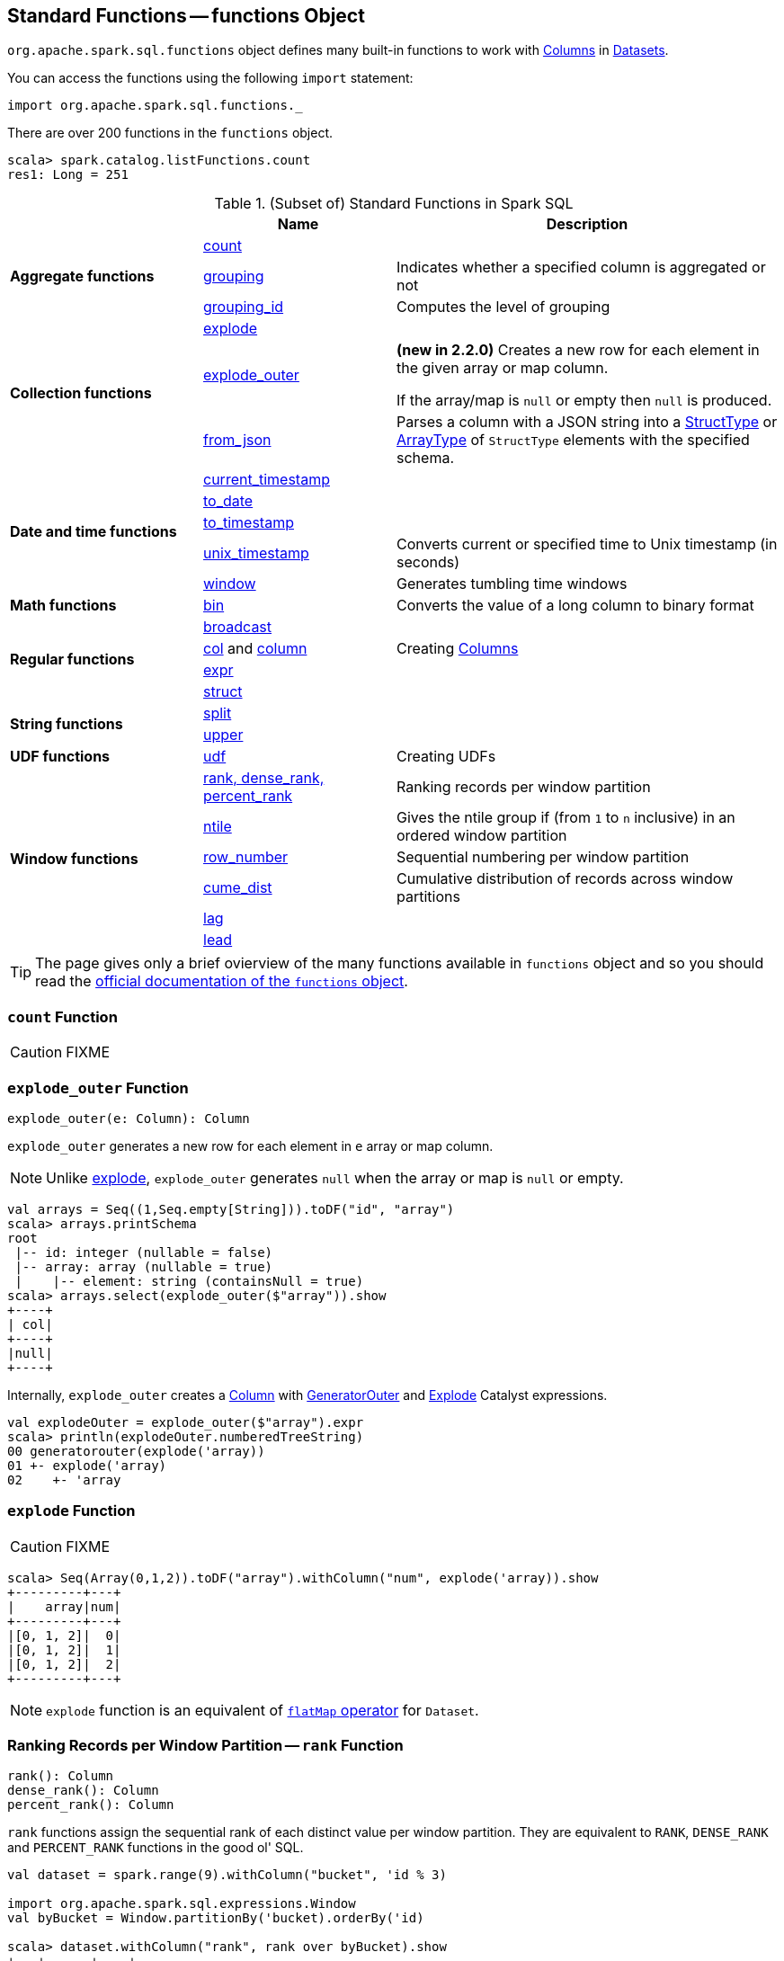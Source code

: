 == [[functions]] Standard Functions -- functions Object

`org.apache.spark.sql.functions` object defines many built-in functions to work with link:spark-sql-Column.adoc[Columns] in link:spark-sql-Dataset.adoc[Datasets].

You can access the functions using the following `import` statement:

[source, scala]
----
import org.apache.spark.sql.functions._
----

There are over 200 functions in the `functions` object.

```
scala> spark.catalog.listFunctions.count
res1: Long = 251
```

[[standard-functions]]
.(Subset of) Standard Functions in Spark SQL
[align="center",cols="1,1,2",width="100%",options="header"]
|===
|
|Name
|Description

.3+^.^| [[aggregate-functions]] *Aggregate functions*

| <<count, count>>
|

| <<grouping, grouping>>
| Indicates whether a specified column is aggregated or not

| <<grouping_id, grouping_id>>
| Computes the level of grouping

.3+^.^| *Collection functions*

| <<explode, explode>>
|

| <<explode_outer, explode_outer>>
| *(new in 2.2.0)* Creates a new row for each element in the given array or map column.

If the array/map is `null` or empty then `null` is produced.

| <<from_json, from_json>>
| Parses a column with a JSON string into a link:spark-sql-StructType.adoc[StructType] or link:spark-sql-DataType.adoc#ArrayType[ArrayType] of `StructType` elements with the specified schema.

.5+^.^| *Date and time functions*
| link:spark-sql-functions-datetime.adoc#current_timestamp[current_timestamp]
|

| link:spark-sql-functions-datetime.adoc#to_date[to_date]
|

| link:spark-sql-functions-datetime.adoc#to_timestamp[to_timestamp]
|

| link:spark-sql-functions-datetime.adoc#unix_timestamp[unix_timestamp]
| Converts current or specified time to Unix timestamp (in seconds)

| link:spark-sql-functions-datetime.adoc#window[window]
| Generates tumbling time windows

1+^.^| *Math functions*
| <<bin, bin>>
| Converts the value of a long column to binary format

.4+^.^| *Regular functions*

| <<broadcast, broadcast>>
|

| <<creating-columns, col>> and <<creating-columns, column>>
| Creating link:spark-sql-Column.adoc[Columns]

| <<expr, expr>>
|

| <<struct, struct>>
|

.2+^.^| *String functions*
| <<split, split>>
|

| <<upper, upper>>
|

1+^.^| *UDF functions*
| <<udf, udf>>
| Creating UDFs

.6+^.^|*Window functions*
|<<rank, rank, dense_rank, percent_rank>>
| Ranking records per window partition

| <<ntile, ntile>>
| Gives the ntile group if (from `1` to `n` inclusive) in an ordered window partition

|<<row_number, row_number>>
| Sequential numbering per window partition

|<<cume_dist, cume_dist>>
| Cumulative distribution of records across window partitions

|<<lag, lag>>
|

|<<lead, lead>>
|
|===

TIP: The page gives only a brief ovierview of the many functions available in `functions` object and so you should read the http://spark.apache.org/docs/latest/api/scala/index.html#org.apache.spark.sql.functions$[official documentation of the `functions` object].

=== [[count]] `count` Function

CAUTION: FIXME

=== [[explode_outer]] `explode_outer` Function

[source, scala]
----
explode_outer(e: Column): Column
----

`explode_outer` generates a new row for each element in `e` array or map column.

NOTE: Unlike <<explode, explode>>, `explode_outer` generates `null` when the array or map is `null` or empty.

[source, scala]
----
val arrays = Seq((1,Seq.empty[String])).toDF("id", "array")
scala> arrays.printSchema
root
 |-- id: integer (nullable = false)
 |-- array: array (nullable = true)
 |    |-- element: string (containsNull = true)
scala> arrays.select(explode_outer($"array")).show
+----+
| col|
+----+
|null|
+----+
----

Internally, `explode_outer` creates a link:spark-sql-Column.adoc[Column] with link:spark-sql-Expression-Generator.adoc#GeneratorOuter[GeneratorOuter] and link:spark-sql-Expression-Generator.adoc#Explode[Explode] Catalyst expressions.

[source, scala]
----
val explodeOuter = explode_outer($"array").expr
scala> println(explodeOuter.numberedTreeString)
00 generatorouter(explode('array))
01 +- explode('array)
02    +- 'array
----

=== [[explode]] `explode` Function

CAUTION: FIXME

[source, scala]
----
scala> Seq(Array(0,1,2)).toDF("array").withColumn("num", explode('array)).show
+---------+---+
|    array|num|
+---------+---+
|[0, 1, 2]|  0|
|[0, 1, 2]|  1|
|[0, 1, 2]|  2|
+---------+---+
----

NOTE: `explode` function is an equivalent of link:spark-sql-dataset-operators.adoc#flatMap[`flatMap` operator] for `Dataset`.

=== [[rank]][[dense_rank]][[percent_rank]] Ranking Records per Window Partition -- `rank` Function

[source, scala]
----
rank(): Column
dense_rank(): Column
percent_rank(): Column
----

`rank` functions assign the sequential rank of each distinct value per window partition. They are equivalent to `RANK`, `DENSE_RANK` and `PERCENT_RANK` functions in the good ol' SQL.

[source, scala]
----
val dataset = spark.range(9).withColumn("bucket", 'id % 3)

import org.apache.spark.sql.expressions.Window
val byBucket = Window.partitionBy('bucket).orderBy('id)

scala> dataset.withColumn("rank", rank over byBucket).show
+---+------+----+
| id|bucket|rank|
+---+------+----+
|  0|     0|   1|
|  3|     0|   2|
|  6|     0|   3|
|  1|     1|   1|
|  4|     1|   2|
|  7|     1|   3|
|  2|     2|   1|
|  5|     2|   2|
|  8|     2|   3|
+---+------+----+

scala> dataset.withColumn("percent_rank", percent_rank over byBucket).show
+---+------+------------+
| id|bucket|percent_rank|
+---+------+------------+
|  0|     0|         0.0|
|  3|     0|         0.5|
|  6|     0|         1.0|
|  1|     1|         0.0|
|  4|     1|         0.5|
|  7|     1|         1.0|
|  2|     2|         0.0|
|  5|     2|         0.5|
|  8|     2|         1.0|
+---+------+------------+
----

`rank` function assigns the same rank for duplicate rows with a gap in the sequence (similarly to Olympic medal places). `dense_rank` is like `rank` for duplicate rows but compacts the ranks and removes the gaps.

[source, scala]
----
// rank function with duplicates
// Note the missing/sparse ranks, i.e. 2 and 4
scala> dataset.union(dataset).withColumn("rank", rank over byBucket).show
+---+------+----+
| id|bucket|rank|
+---+------+----+
|  0|     0|   1|
|  0|     0|   1|
|  3|     0|   3|
|  3|     0|   3|
|  6|     0|   5|
|  6|     0|   5|
|  1|     1|   1|
|  1|     1|   1|
|  4|     1|   3|
|  4|     1|   3|
|  7|     1|   5|
|  7|     1|   5|
|  2|     2|   1|
|  2|     2|   1|
|  5|     2|   3|
|  5|     2|   3|
|  8|     2|   5|
|  8|     2|   5|
+---+------+----+

// dense_rank function with duplicates
// Note that the missing ranks are now filled in
scala> dataset.union(dataset).withColumn("dense_rank", dense_rank over byBucket).show
+---+------+----------+
| id|bucket|dense_rank|
+---+------+----------+
|  0|     0|         1|
|  0|     0|         1|
|  3|     0|         2|
|  3|     0|         2|
|  6|     0|         3|
|  6|     0|         3|
|  1|     1|         1|
|  1|     1|         1|
|  4|     1|         2|
|  4|     1|         2|
|  7|     1|         3|
|  7|     1|         3|
|  2|     2|         1|
|  2|     2|         1|
|  5|     2|         2|
|  5|     2|         2|
|  8|     2|         3|
|  8|     2|         3|
+---+------+----------+

// percent_rank function with duplicates
scala> dataset.union(dataset).withColumn("percent_rank", percent_rank over byBucket).show
+---+------+------------+
| id|bucket|percent_rank|
+---+------+------------+
|  0|     0|         0.0|
|  0|     0|         0.0|
|  3|     0|         0.4|
|  3|     0|         0.4|
|  6|     0|         0.8|
|  6|     0|         0.8|
|  1|     1|         0.0|
|  1|     1|         0.0|
|  4|     1|         0.4|
|  4|     1|         0.4|
|  7|     1|         0.8|
|  7|     1|         0.8|
|  2|     2|         0.0|
|  2|     2|         0.0|
|  5|     2|         0.4|
|  5|     2|         0.4|
|  8|     2|         0.8|
|  8|     2|         0.8|
+---+------+------------+
----

=== [[cume_dist]] Cumulative Distribution of Records Across Window Partitions -- `cume_dist` Function

[source, scala]
----
cume_dist(): Column
----

`cume_dist` computes the cumulative distribution of the records in window partitions. This is equivalent to SQL's `CUME_DIST` function.

[source, scala]
----
val buckets = spark.range(9).withColumn("bucket", 'id % 3)
// Make duplicates
val dataset = buckets.union(buckets)

import org.apache.spark.sql.expressions.Window
val windowSpec = Window.partitionBy('bucket).orderBy('id)
scala> dataset.withColumn("cume_dist", cume_dist over windowSpec).show
+---+------+------------------+
| id|bucket|         cume_dist|
+---+------+------------------+
|  0|     0|0.3333333333333333|
|  3|     0|0.6666666666666666|
|  6|     0|               1.0|
|  1|     1|0.3333333333333333|
|  4|     1|0.6666666666666666|
|  7|     1|               1.0|
|  2|     2|0.3333333333333333|
|  5|     2|0.6666666666666666|
|  8|     2|               1.0|
+---+------+------------------+
----

=== [[lag]] `lag` Function

[source, scala]
----
lag(e: Column, offset: Int): Column
lag(columnName: String, offset: Int): Column
lag(columnName: String, offset: Int, defaultValue: Any): Column
lag(e: Column, offset: Int, defaultValue: Any): Column
----

`lag` returns the value in `e` / `columnName` column that is `offset` records before the current record. `lag` returns `null` value if the number of records in a window partition is less than `offset` or `defaultValue`.

[source, scala]
----
val buckets = spark.range(9).withColumn("bucket", 'id % 3)
// Make duplicates
val dataset = buckets.union(buckets)

import org.apache.spark.sql.expressions.Window
val windowSpec = Window.partitionBy('bucket).orderBy('id)
scala> dataset.withColumn("lag", lag('id, 1) over windowSpec).show
+---+------+----+
| id|bucket| lag|
+---+------+----+
|  0|     0|null|
|  3|     0|   0|
|  6|     0|   3|
|  1|     1|null|
|  4|     1|   1|
|  7|     1|   4|
|  2|     2|null|
|  5|     2|   2|
|  8|     2|   5|
+---+------+----+

scala> dataset.withColumn("lag", lag('id, 2, "<default_value>") over windowSpec).show
+---+------+----+
| id|bucket| lag|
+---+------+----+
|  0|     0|null|
|  3|     0|null|
|  6|     0|   0|
|  1|     1|null|
|  4|     1|null|
|  7|     1|   1|
|  2|     2|null|
|  5|     2|null|
|  8|     2|   2|
+---+------+----+
----

CAUTION: FIXME It looks like `lag` with a default value has a bug -- the default value's not used at all.

=== [[lead]] `lead` Function

[source, scala]
----
lead(columnName: String, offset: Int): Column
lead(e: Column, offset: Int): Column
lead(columnName: String, offset: Int, defaultValue: Any): Column
lead(e: Column, offset: Int, defaultValue: Any): Column
----

`lead` returns the value that is `offset` records after the current records, and `defaultValue` if there is less than `offset` records after the current record. `lag` returns `null` value if the number of records in a window partition is less than `offset` or `defaultValue`.

[source, scala]
----
val buckets = spark.range(9).withColumn("bucket", 'id % 3)
// Make duplicates
val dataset = buckets.union(buckets)

import org.apache.spark.sql.expressions.Window
val windowSpec = Window.partitionBy('bucket).orderBy('id)
scala> dataset.withColumn("lead", lead('id, 1) over windowSpec).show
+---+------+----+
| id|bucket|lead|
+---+------+----+
|  0|     0|   0|
|  0|     0|   3|
|  3|     0|   3|
|  3|     0|   6|
|  6|     0|   6|
|  6|     0|null|
|  1|     1|   1|
|  1|     1|   4|
|  4|     1|   4|
|  4|     1|   7|
|  7|     1|   7|
|  7|     1|null|
|  2|     2|   2|
|  2|     2|   5|
|  5|     2|   5|
|  5|     2|   8|
|  8|     2|   8|
|  8|     2|null|
+---+------+----+

scala> dataset.withColumn("lead", lead('id, 2, "<default_value>") over windowSpec).show
+---+------+----+
| id|bucket|lead|
+---+------+----+
|  0|     0|   3|
|  0|     0|   3|
|  3|     0|   6|
|  3|     0|   6|
|  6|     0|null|
|  6|     0|null|
|  1|     1|   4|
|  1|     1|   4|
|  4|     1|   7|
|  4|     1|   7|
|  7|     1|null|
|  7|     1|null|
|  2|     2|   5|
|  2|     2|   5|
|  5|     2|   8|
|  5|     2|   8|
|  8|     2|null|
|  8|     2|null|
+---+------+----+
----

CAUTION: FIXME It looks like `lead` with a default value has a bug -- the default value's not used at all.

=== [[row_number]] Sequential numbering per window partition -- `row_number` Function

[source, scala]
----
row_number(): Column
----

`row_number` returns a sequential number starting at `1` within a window partition.

[source, scala]
----
val buckets = spark.range(9).withColumn("bucket", 'id % 3)
// Make duplicates
val dataset = buckets.union(buckets)

import org.apache.spark.sql.expressions.Window
val windowSpec = Window.partitionBy('bucket).orderBy('id)
scala> dataset.withColumn("row_number", row_number() over windowSpec).show
+---+------+----------+
| id|bucket|row_number|
+---+------+----------+
|  0|     0|         1|
|  0|     0|         2|
|  3|     0|         3|
|  3|     0|         4|
|  6|     0|         5|
|  6|     0|         6|
|  1|     1|         1|
|  1|     1|         2|
|  4|     1|         3|
|  4|     1|         4|
|  7|     1|         5|
|  7|     1|         6|
|  2|     2|         1|
|  2|     2|         2|
|  5|     2|         3|
|  5|     2|         4|
|  8|     2|         5|
|  8|     2|         6|
+---+------+----------+
----

=== [[ntile]] `ntile` Function

[source, scala]
----
ntile(n: Int): Column
----

`ntile` computes the ntile group id (from `1` to `n` inclusive) in an ordered window partition.

[source, scala]
----
val dataset = spark.range(7).select('*, 'id % 3 as "bucket")

import org.apache.spark.sql.expressions.Window
val byBuckets = Window.partitionBy('bucket).orderBy('id)
scala> dataset.select('*, ntile(3) over byBuckets as "ntile").show
+---+------+-----+
| id|bucket|ntile|
+---+------+-----+
|  0|     0|    1|
|  3|     0|    2|
|  6|     0|    3|
|  1|     1|    1|
|  4|     1|    2|
|  2|     2|    1|
|  5|     2|    2|
+---+------+-----+
----

CAUTION: FIXME How is `ntile` different from `rank`? What about performance?

=== [[creating-columns]][[col]][[column]] Creating Columns -- `col` and `column` Functions

[source, scala]
----
col(colName: String): Column
column(colName: String): Column
----

`col` and `column` methods create a link:spark-sql-Column.adoc[Column] that you can later use to reference a column in a dataset.

[source, scala]
----
import org.apache.spark.sql.functions._

scala> val nameCol = col("name")
nameCol: org.apache.spark.sql.Column = name

scala> val cityCol = column("city")
cityCol: org.apache.spark.sql.Column = city
----

=== [[udf]] Defining UDFs -- `udf` Function

[source, scala]
----
udf(f: FunctionN[...]): UserDefinedFunction
----

The `udf` family of functions allows you to create link:spark-sql-udfs.adoc[user-defined functions (UDFs)] based on a user-defined function in Scala. It accepts `f` function of 0 to 10 arguments and the input and output types are automatically inferred (given the types of the respective input and output types of the function `f`).

[source, scala]
----
import org.apache.spark.sql.functions._
val _length: String => Int = _.length
val _lengthUDF = udf(_length)

// define a dataframe
val df = sc.parallelize(0 to 3).toDF("num")

// apply the user-defined function to "num" column
scala> df.withColumn("len", _lengthUDF($"num")).show
+---+---+
|num|len|
+---+---+
|  0|  1|
|  1|  1|
|  2|  1|
|  3|  1|
+---+---+
----

Since Spark 2.0.0, there is another variant of `udf` function:

[source, scala]
----
udf(f: AnyRef, dataType: DataType): UserDefinedFunction
----

`udf(f: AnyRef, dataType: DataType)` allows you to use a Scala closure for the function argument (as `f`) and explicitly declaring the output data type (as `dataType`).

[source, scala]
----
// given the dataframe above

import org.apache.spark.sql.types.IntegerType
val byTwo = udf((n: Int) => n * 2, IntegerType)

scala> df.withColumn("len", byTwo($"num")).show
+---+---+
|num|len|
+---+---+
|  0|  0|
|  1|  2|
|  2|  4|
|  3|  6|
+---+---+
----

=== [[split]] `split` Function

[source, scala]
----
split(str: Column, pattern: String): Column
----

`split` function splits `str` column using `pattern`. It returns a new `Column`.

NOTE: `split` UDF uses https://docs.oracle.com/javase/8/docs/api/java/lang/String.html#split-java.lang.String-int-[java.lang.String.split(String regex, int limit)] method.

[source, scala]
----
val df = Seq((0, "hello|world"), (1, "witaj|swiecie")).toDF("num", "input")
val withSplit = df.withColumn("split", split($"input", "[|]"))

scala> withSplit.show
+---+-------------+----------------+
|num|        input|           split|
+---+-------------+----------------+
|  0|  hello|world|  [hello, world]|
|  1|witaj|swiecie|[witaj, swiecie]|
+---+-------------+----------------+
----

NOTE: `.$|()[{^?*+\` are RegEx's meta characters and are considered special.

=== [[upper]] `upper` Function

[source, scala]
----
upper(e: Column): Column
----

`upper` function converts a string column into one with all letter upper. It returns a new `Column`.

NOTE: The following example uses two functions that accept a `Column` and return another to showcase how to chain them.

[source, scala]
----
val df = Seq((0,1,"hello"), (2,3,"world"), (2,4, "ala")).toDF("id", "val", "name")
val withUpperReversed = df.withColumn("upper", reverse(upper($"name")))

scala> withUpperReversed.show
+---+---+-----+-----+
| id|val| name|upper|
+---+---+-----+-----+
|  0|  1|hello|OLLEH|
|  2|  3|world|DLROW|
|  2|  4|  ala|  ALA|
+---+---+-----+-----+
----

=== [[struct]] `struct` Functions

[source, scala]
----
struct(cols: Column*): Column
struct(colName: String, colNames: String*): Column
----

`struct` family of functions allows you to create a new struct column based on a collection of `Column` or their names.

NOTE: The difference between `struct` and another similar `array` function is that the types of the columns can be different (in `struct`).

[source, scala]
----
scala> df.withColumn("struct", struct($"name", $"val")).show
+---+---+-----+---------+
| id|val| name|   struct|
+---+---+-----+---------+
|  0|  1|hello|[hello,1]|
|  2|  3|world|[world,3]|
|  2|  4|  ala|  [ala,4]|
+---+---+-----+---------+
----

=== [[broadcast]] `broadcast` Function

[source, scala]
----
broadcast[T](df: Dataset[T]): Dataset[T]
----

`broadcast` function marks the input link:spark-sql-Dataset.adoc[Dataset] small enough to be used in broadcast `join`.

TIP: Read up on link:spark-sql-joins-broadcast.adoc[Broadcast Joins (aka Map-Side Joins)].

[source, scala]
----
val left = Seq((0, "aa"), (0, "bb")).toDF("id", "token").as[(Int, String)]
val right = Seq(("aa", 0.99), ("bb", 0.57)).toDF("token", "prob").as[(String, Double)]

scala> left.join(broadcast(right), "token").explain(extended = true)
== Parsed Logical Plan ==
'Join UsingJoin(Inner,List(token))
:- Project [_1#123 AS id#126, _2#124 AS token#127]
:  +- LocalRelation [_1#123, _2#124]
+- BroadcastHint
   +- Project [_1#136 AS token#139, _2#137 AS prob#140]
      +- LocalRelation [_1#136, _2#137]

== Analyzed Logical Plan ==
token: string, id: int, prob: double
Project [token#127, id#126, prob#140]
+- Join Inner, (token#127 = token#139)
   :- Project [_1#123 AS id#126, _2#124 AS token#127]
   :  +- LocalRelation [_1#123, _2#124]
   +- BroadcastHint
      +- Project [_1#136 AS token#139, _2#137 AS prob#140]
         +- LocalRelation [_1#136, _2#137]

== Optimized Logical Plan ==
Project [token#127, id#126, prob#140]
+- Join Inner, (token#127 = token#139)
   :- Project [_1#123 AS id#126, _2#124 AS token#127]
   :  +- Filter isnotnull(_2#124)
   :     +- LocalRelation [_1#123, _2#124]
   +- BroadcastHint
      +- Project [_1#136 AS token#139, _2#137 AS prob#140]
         +- Filter isnotnull(_1#136)
            +- LocalRelation [_1#136, _2#137]

== Physical Plan ==
*Project [token#127, id#126, prob#140]
+- *BroadcastHashJoin [token#127], [token#139], Inner, BuildRight
   :- *Project [_1#123 AS id#126, _2#124 AS token#127]
   :  +- *Filter isnotnull(_2#124)
   :     +- LocalTableScan [_1#123, _2#124]
   +- BroadcastExchange HashedRelationBroadcastMode(List(input[0, string, true]))
      +- *Project [_1#136 AS token#139, _2#137 AS prob#140]
         +- *Filter isnotnull(_1#136)
            +- LocalTableScan [_1#136, _2#137]
----

=== [[expr]] `expr` Function

[source, scala]
----
expr(expr: String): Column
----

`expr` function parses the input `expr` SQL string to a `Column` it represents.

[source, scala]
----
val ds = Seq((0, "hello"), (1, "world"))
  .toDF("id", "token")
  .as[(Long, String)]

scala> ds.show
+---+-----+
| id|token|
+---+-----+
|  0|hello|
|  1|world|
+---+-----+

val filterExpr = expr("token = 'hello'")

scala> ds.filter(filterExpr).show
+---+-----+
| id|token|
+---+-----+
|  0|hello|
+---+-----+
----

Internally, `expr` uses the active session's link:spark-sql-SessionState.adoc[sqlParser] or creates a new  link:spark-sql-SparkSqlParser.adoc[SparkSqlParser] to call link:spark-sql-ParserInterface.adoc#parseExpression[parseExpression] method.

=== [[grouping]] `grouping` Aggregate Function

[source, scala]
----
grouping(e: Column): Column
grouping(columnName: String): Column  // <1>
----
<1> Calls the first `grouping` with `columnName` as a `Column`

`grouping` is an aggregate function that indicates whether a specified column is aggregated or not and:

* returns `1` if the column is in a subtotal and is `NULL`
* returns `0` if the underlying value is `NULL` or any other value

NOTE: `grouping` can only be used with link:spark-sql-multi-dimensional-aggregation.adoc#cube[cube], link:spark-sql-multi-dimensional-aggregation.adoc#rollup[rollup] or `GROUPING SETS` multi-dimensional aggregate operators (and is verified when link:spark-sql-Analyzer-CheckAnalysis.adoc#Grouping[`Analyzer` does check analysis]).

From https://cwiki.apache.org/confluence/display/Hive/Enhanced&#43;Aggregation%2C&#43;Cube%2C&#43;Grouping&#43;and&#43;Rollup#EnhancedAggregation,Cube,GroupingandRollup-Grouping\_\_IDfunction[Hive's documentation about Grouping__ID function] (that can somehow help to understand `grouping`):

> When aggregates are displayed for a column its value is `null`. This may conflict in case the column itself has some `null` values. There needs to be some way to identify `NULL` in column, which means aggregate and `NULL` in column, which means value. `GROUPING__ID` function is the solution to that.

[source, scala]
----
val tmpWorkshops = Seq(
  ("Warsaw", 2016, 2),
  ("Toronto", 2016, 4),
  ("Toronto", 2017, 1)).toDF("city", "year", "count")

// there seems to be a bug with nulls
// and so the need for the following union
val cityNull = Seq(
  (null.asInstanceOf[String], 2016, 2)).toDF("city", "year", "count")

val workshops = tmpWorkshops union cityNull

scala> workshops.show
+-------+----+-----+
|   city|year|count|
+-------+----+-----+
| Warsaw|2016|    2|
|Toronto|2016|    4|
|Toronto|2017|    1|
|   null|2016|    2|
+-------+----+-----+

val q = workshops
  .cube("city", "year")
  .agg(grouping("city"), grouping("year")) // <-- grouping here
  .sort($"city".desc_nulls_last, $"year".desc_nulls_last)

scala> q.show
+-------+----+--------------+--------------+
|   city|year|grouping(city)|grouping(year)|
+-------+----+--------------+--------------+
| Warsaw|2016|             0|             0|
| Warsaw|null|             0|             1|
|Toronto|2017|             0|             0|
|Toronto|2016|             0|             0|
|Toronto|null|             0|             1|
|   null|2017|             1|             0|
|   null|2016|             1|             0|
|   null|2016|             0|             0|  <-- null is city
|   null|null|             0|             1|  <-- null is city
|   null|null|             1|             1|
+-------+----+--------------+--------------+
----

Internally, `grouping` creates a link:spark-sql-Column.adoc[Column] with `Grouping` expression.

```
val q = workshops.cube("city", "year").agg(grouping("city"))
scala> println(q.queryExecution.logical)
'Aggregate [cube(city#182, year#183)], [city#182, year#183, grouping('city) AS grouping(city)#705]
+- Union
   :- Project [_1#178 AS city#182, _2#179 AS year#183, _3#180 AS count#184]
   :  +- LocalRelation [_1#178, _2#179, _3#180]
   +- Project [_1#192 AS city#196, _2#193 AS year#197, _3#194 AS count#198]
      +- LocalRelation [_1#192, _2#193, _3#194]

scala> println(q.queryExecution.analyzed)
Aggregate [city#724, year#725, spark_grouping_id#721], [city#724, year#725, cast((shiftright(spark_grouping_id#721, 1) & 1) as tinyint) AS grouping(city)#720]
+- Expand [List(city#182, year#183, count#184, city#722, year#723, 0), List(city#182, year#183, count#184, city#722, null, 1), List(city#182, year#183, count#184, null, year#723, 2), List(city#182, year#183, count#184, null, null, 3)], [city#182, year#183, count#184, city#724, year#725, spark_grouping_id#721]
   +- Project [city#182, year#183, count#184, city#182 AS city#722, year#183 AS year#723]
      +- Union
         :- Project [_1#178 AS city#182, _2#179 AS year#183, _3#180 AS count#184]
         :  +- LocalRelation [_1#178, _2#179, _3#180]
         +- Project [_1#192 AS city#196, _2#193 AS year#197, _3#194 AS count#198]
            +- LocalRelation [_1#192, _2#193, _3#194]
```

NOTE: `grouping` was added to Spark SQL in https://issues.apache.org/jira/browse/SPARK-12706[[SPARK-12706\] support grouping/grouping_id function together group set].

=== [[grouping_id]] `grouping_id` Aggregate Function

[source, scala]
----
grouping_id(cols: Column*): Column
grouping_id(colName: String, colNames: String*): Column // <1>
----
<1> Calls the first `grouping_id` with `colName` and `colNames` as objects of type `Column`

`grouping_id` is an aggregate function that computes the level of grouping:

* `0` for combinations of each column
* `1` for subtotals of column 1
* `2` for subtotals of column 2
* And so on&hellip;

[source, scala]
----
val tmpWorkshops = Seq(
  ("Warsaw", 2016, 2),
  ("Toronto", 2016, 4),
  ("Toronto", 2017, 1)).toDF("city", "year", "count")

// there seems to be a bug with nulls
// and so the need for the following union
val cityNull = Seq(
  (null.asInstanceOf[String], 2016, 2)).toDF("city", "year", "count")

val workshops = tmpWorkshops union cityNull

scala> workshops.show
+-------+----+-----+
|   city|year|count|
+-------+----+-----+
| Warsaw|2016|    2|
|Toronto|2016|    4|
|Toronto|2017|    1|
|   null|2016|    2|
+-------+----+-----+

val query = workshops
  .cube("city", "year")
  .agg(grouping_id()) // <-- all grouping columns used
  .sort($"city".desc_nulls_last, $"year".desc_nulls_last)
scala> query.show
+-------+----+-------------+
|   city|year|grouping_id()|
+-------+----+-------------+
| Warsaw|2016|            0|
| Warsaw|null|            1|
|Toronto|2017|            0|
|Toronto|2016|            0|
|Toronto|null|            1|
|   null|2017|            2|
|   null|2016|            2|
|   null|2016|            0|
|   null|null|            1|
|   null|null|            3|
+-------+----+-------------+

scala> spark.catalog.listFunctions.filter(_.name.contains("grouping_id")).show(false)
+-----------+--------+-----------+----------------------------------------------------+-----------+
|name       |database|description|className                                           |isTemporary|
+-----------+--------+-----------+----------------------------------------------------+-----------+
|grouping_id|null    |null       |org.apache.spark.sql.catalyst.expressions.GroupingID|true       |
+-----------+--------+-----------+----------------------------------------------------+-----------+

// bin function gives the string representation of the binary value of the given long column
scala> query.withColumn("bitmask", bin($"grouping_id()")).show
+-------+----+-------------+-------+
|   city|year|grouping_id()|bitmask|
+-------+----+-------------+-------+
| Warsaw|2016|            0|      0|
| Warsaw|null|            1|      1|
|Toronto|2017|            0|      0|
|Toronto|2016|            0|      0|
|Toronto|null|            1|      1|
|   null|2017|            2|     10|
|   null|2016|            2|     10|
|   null|2016|            0|      0|  <-- null is city
|   null|null|            3|     11|
|   null|null|            1|      1|
+-------+----+-------------+-------+
----

The list of columns of `grouping_id` should match grouping columns (in `cube` or `rollup`) exactly, or empty which means all the grouping columns (which is exactly what the function expects).

NOTE: `grouping_id` can only be used with link:spark-sql-multi-dimensional-aggregation.adoc#cube[cube], link:spark-sql-multi-dimensional-aggregation.adoc#rollup[rollup] or `GROUPING SETS` multi-dimensional aggregate operators (and is verified when link:spark-sql-Analyzer-CheckAnalysis.adoc#GroupingID[`Analyzer` does check analysis]).

NOTE: Spark SQL's `grouping_id` function is known as `grouping__id` in Hive.

From https://cwiki.apache.org/confluence/display/Hive/Enhanced&#43;Aggregation%2C&#43;Cube%2C&#43;Grouping&#43;and&#43;Rollup#EnhancedAggregation,Cube,GroupingandRollup-Grouping\_\_IDfunction[Hive's documentation about Grouping__ID function]:

> When aggregates are displayed for a column its value is `null`. This may conflict in case the column itself has some `null` values. There needs to be some way to identify `NULL` in column, which means aggregate and `NULL` in column, which means value. `GROUPING__ID` function is the solution to that.

Internally, `grouping_id()` creates a link:spark-sql-Column.adoc[Column] with `GroupingID` unevaluable expression.

NOTE: link:spark-sql-Expression.adoc#Unevaluable[Unevaluable expressions] are expressions replaced by some other expressions during link:spark-sql-Analyzer.adoc[analysis] or link:spark-sql-Optimizer.adoc[optimization].

```
// workshops dataset was defined earlier
val q = workshops
  .cube("city", "year")
  .agg(grouping_id())

// grouping_id function is spark_grouping_id virtual column internally
// that is resolved during analysis - see Analyzed Logical Plan
scala> q.explain(true)
== Parsed Logical Plan ==
'Aggregate [cube(city#182, year#183)], [city#182, year#183, grouping_id() AS grouping_id()#742]
+- Union
   :- Project [_1#178 AS city#182, _2#179 AS year#183, _3#180 AS count#184]
   :  +- LocalRelation [_1#178, _2#179, _3#180]
   +- Project [_1#192 AS city#196, _2#193 AS year#197, _3#194 AS count#198]
      +- LocalRelation [_1#192, _2#193, _3#194]

== Analyzed Logical Plan ==
city: string, year: int, grouping_id(): int
Aggregate [city#757, year#758, spark_grouping_id#754], [city#757, year#758, spark_grouping_id#754 AS grouping_id()#742]
+- Expand [List(city#182, year#183, count#184, city#755, year#756, 0), List(city#182, year#183, count#184, city#755, null, 1), List(city#182, year#183, count#184, null, year#756, 2), List(city#182, year#183, count#184, null, null, 3)], [city#182, year#183, count#184, city#757, year#758, spark_grouping_id#754]
   +- Project [city#182, year#183, count#184, city#182 AS city#755, year#183 AS year#756]
      +- Union
         :- Project [_1#178 AS city#182, _2#179 AS year#183, _3#180 AS count#184]
         :  +- LocalRelation [_1#178, _2#179, _3#180]
         +- Project [_1#192 AS city#196, _2#193 AS year#197, _3#194 AS count#198]
            +- LocalRelation [_1#192, _2#193, _3#194]

== Optimized Logical Plan ==
Aggregate [city#757, year#758, spark_grouping_id#754], [city#757, year#758, spark_grouping_id#754 AS grouping_id()#742]
+- Expand [List(city#755, year#756, 0), List(city#755, null, 1), List(null, year#756, 2), List(null, null, 3)], [city#757, year#758, spark_grouping_id#754]
   +- Union
      :- LocalRelation [city#755, year#756]
      +- LocalRelation [city#755, year#756]

== Physical Plan ==
*HashAggregate(keys=[city#757, year#758, spark_grouping_id#754], functions=[], output=[city#757, year#758, grouping_id()#742])
+- Exchange hashpartitioning(city#757, year#758, spark_grouping_id#754, 200)
   +- *HashAggregate(keys=[city#757, year#758, spark_grouping_id#754], functions=[], output=[city#757, year#758, spark_grouping_id#754])
      +- *Expand [List(city#755, year#756, 0), List(city#755, null, 1), List(null, year#756, 2), List(null, null, 3)], [city#757, year#758, spark_grouping_id#754]
         +- Union
            :- LocalTableScan [city#755, year#756]
            +- LocalTableScan [city#755, year#756]
```

NOTE: `grouping_id` was added to Spark SQL in https://issues.apache.org/jira/browse/SPARK-12706[[SPARK-12706\] support grouping/grouping_id function together group set].

=== [[from_json]] Parsing Column With JSON-Encoded Values -- `from_json` Functions

[source, scala]
----
from_json(e: Column, schema: StructType, options: Map[String, String]): Column // <1>
from_json(e: Column, schema: DataType, options: Map[String, String]): Column // <2>
from_json(e: Column, schema: StructType): Column // <3>
from_json(e: Column, schema: DataType): Column  // <4>
from_json(e: Column, schema: String, options: Map[String, String]): Column // <5>
----
<1> Calls <2> with `StructType` converted to `DataType`
<3> Calls <1> with empty `options`
<4> Relays to the other `from_json` with empty `options`
<5> Uses schema as `DataType` in the JSON format or falls back to `StructType` in the DDL format

`from_json` parses a column with a JSON-encoded value into a link:spark-sql-StructType.adoc[StructType] or link:spark-sql-DataType.adoc#ArrayType[ArrayType] of `StructType` elements with the specified schema.

[NOTE]
====
A schema can be one of the following:

1. link:spark-sql-DataType.adoc[DataType] as a Scala object or in the JSON format
1. link:spark-sql-StructType.adoc[StructType] in the DDL format
====

NOTE: `options` controls how a JSON is parsed and contains the same options as the link:spark-sql-JsonDataSource.adoc[json] format.

Internally, `from_json` creates a link:spark-sql-Column.adoc[Column] with link:spark-sql-Expression-JsonToStructs.adoc[JsonToStructs] unary expression.

[source, scala]
----
val jsons = Seq("""{ "id": 0 }""").toDF("json")

import org.apache.spark.sql.types._
val schema = new StructType()
  .add($"id".int.copy(nullable = false))
scala> jsons.select(from_json($"json", schema) as "ids").show
+---+
|ids|
+---+
|[0]|
+---+
----

NOTE: `from_json` (creates a link:spark-sql-Expression-JsonToStructs.adoc[JsonToStructs] that) uses a JSON parser in link:spark-sql-Expression-JsonToStructs.adoc#FAILFAST[FAILFAST] parsing mode that simply fails early when a corrupted/malformed record is found (and hence does not support `columnNameOfCorruptRecord` JSON option).

[source, scala]
----
val jsons = Seq("""{ id: 0 }""").toDF("json")

import org.apache.spark.sql.types._
val schema = new StructType()
  .add($"id".int.copy(nullable = false))
  .add($"corrupted_records".string)
val opts = Map("columnNameOfCorruptRecord" -> "corrupted_records")
scala> jsons.select(from_json($"json", schema, opts) as "ids").show
+----+
| ids|
+----+
|null|
+----+
----

NOTE: `from_json` corresponds to SQL's `from_json`.

=== [[bin]] Converting Long to Binary Format (in String Representation) -- `bin` Function

[source, scala]
----
bin(e: Column): Column
bin(columnName: String): Column // <1>
----
<1> Calls the first `bin` with `columnName` as a `Column`

`bin` converts the long value in a column to its binary format (i.e. as an unsigned integer in base 2) with no extra leading 0s.

[source, scala]
----
scala> spark.range(5).withColumn("binary", bin('id)).show
+---+------+
| id|binary|
+---+------+
|  0|     0|
|  1|     1|
|  2|    10|
|  3|    11|
|  4|   100|
+---+------+

val withBin = spark.range(5).withColumn("binary", bin('id))
scala> withBin.printSchema
root
 |-- id: long (nullable = false)
 |-- binary: string (nullable = false)
----

Internally, `bin` creates a link:spark-sql-Column.adoc[Column] with `Bin` unary expression.

[source, scala]
----
scala> withBin.queryExecution.logical
res2: org.apache.spark.sql.catalyst.plans.logical.LogicalPlan =
'Project [*, bin('id) AS binary#14]
+- Range (0, 5, step=1, splits=Some(8))
----

NOTE: `Bin` unary expression uses link:++https://docs.oracle.com/javase/8/docs/api/java/lang/Long.html#toBinaryString-long-++[java.lang.Long.toBinaryString] for the conversion.

[NOTE]
====
`Bin` expression supports link:spark-sql-Expression.adoc#doGenCode[code generation] (aka _CodeGen_).

```
val withBin = spark.range(5).withColumn("binary", bin('id))
scala> withBin.queryExecution.debug.codegen
Found 1 WholeStageCodegen subtrees.
== Subtree 1 / 1 ==
*Project [id#19L, bin(id#19L) AS binary#22]
+- *Range (0, 5, step=1, splits=Some(8))
...
/* 103 */           UTF8String project_value1 = null;
/* 104 */           project_value1 = UTF8String.fromString(java.lang.Long.toBinaryString(range_value));

```
====
